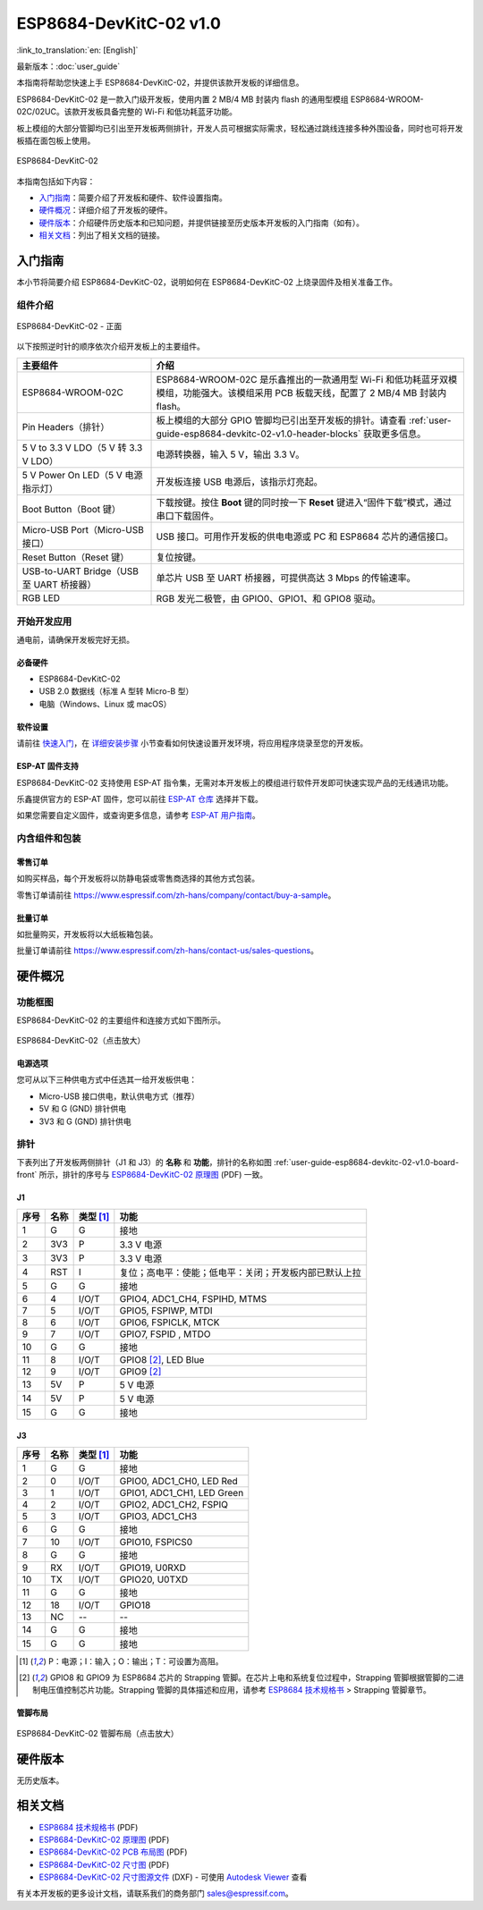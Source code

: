 =========================
ESP8684-DevKitC-02 v1.0
=========================

:link_to_translation:`en: [English]`

最新版本：:doc:`user_guide`

本指南将帮助您快速上手 ESP8684-DevKitC-02，并提供该款开发板的详细信息。

ESP8684-DevKitC-02 是一款入门级开发板，使用内置 2 MB/4 MB 封装内 flash 的通用型模组 ESP8684-WROOM-02C/02UC。该款开发板具备完整的 Wi-Fi 和低功耗蓝牙功能。

板上模组的大部分管脚均已引出至开发板两侧排针，开发人员可根据实际需求，轻松通过跳线连接多种外围设备，同时也可将开发板插在面包板上使用。

.. figure:: ../../_static/esp8684-devkitc-02/esp8684-devkitc-02-v1.0-isometric.png
    :align: center
    :alt: ESP8684-DevKitC-02
    :figclass: align-center

    ESP8684-DevKitC-02

本指南包括如下内容：

- `入门指南`_：简要介绍了开发板和硬件、软件设置指南。
- `硬件概况`_：详细介绍了开发板的硬件。
- `硬件版本`_：介绍硬件历史版本和已知问题，并提供链接至历史版本开发板的入门指南（如有）。
- `相关文档`_：列出了相关文档的链接。


入门指南
========

本小节将简要介绍 ESP8684-DevKitC-02，说明如何在 ESP8684-DevKitC-02 上烧录固件及相关准备工作。


组件介绍
--------

.. _user-guide-esp8684-devkitc-02-v1.0-board-front:

.. figure:: ../../_static/esp8684-devkitc-02/ESP8684-DevKitC-02-v1.0-annotated-photo.png
    :align: center
    :alt: ESP8684-DevKitC-02 - 正面
    :figclass: align-center

    ESP8684-DevKitC-02 - 正面


以下按照逆时针的顺序依次介绍开发板上的主要组件。


.. list-table::
   :widths: 30 70
   :header-rows: 1

   * - 主要组件
     - 介绍
   * - ESP8684-WROOM-02C
     - ESP8684-WROOM-02C 是乐鑫推出的一款通用型 Wi-Fi 和低功耗蓝牙双模模组，功能强大。该模组采用 PCB 板载天线，配置了 2 MB/4 MB 封装内 flash。
   * - Pin Headers（排针）
     - 板上模组的大部分 GPIO 管脚均已引出至开发板的排针。请查看 :ref:`user-guide-esp8684-devkitc-02-v1.0-header-blocks` 获取更多信息。
   * - 5 V to 3.3 V LDO（5 V 转 3.3 V LDO）
     - 电源转换器，输入 5 V，输出 3.3 V。
   * - 5 V Power On LED（5 V 电源指示灯）
     - 开发板连接 USB 电源后，该指示灯亮起。
   * - Boot Button（Boot 键）
     - 下载按键。按住 **Boot** 键的同时按一下 **Reset** 键进入“固件下载”模式，通过串口下载固件。
   * - Micro-USB Port（Micro-USB 接口）
     - USB 接口。可用作开发板的供电电源或 PC 和 ESP8684 芯片的通信接口。
   * - Reset Button（Reset 键）
     - 复位按键。
   * - USB-to-UART Bridge（USB 至 UART 桥接器）
     - 单芯片 USB 至 UART 桥接器，可提供高达 3 Mbps 的传输速率。
   * - RGB LED
     - RGB 发光二极管，由 GPIO0、GPIO1、和 GPIO8 驱动。



开始开发应用
-------------

通电前，请确保开发板完好无损。


必备硬件
^^^^^^^^

- ESP8684-DevKitC-02
- USB 2.0 数据线（标准 A 型转 Micro-B 型）
- 电脑（Windows、Linux 或 macOS）

.. 注解::

  请确保使用适当的 USB 数据线。部分数据线仅可用于充电，无法用于数据传输和编程。


软件设置
^^^^^^^^

请前往 `快速入门 <https://docs.espressif.com/projects/esp-idf/zh_CN/latest/esp32/get-started/index.html>`__，在 `详细安装步骤 <https://docs.espressif.com/projects/esp-idf/zh_CN/latest/esp32/get-started/index.html#get-started-step-by-step>`__ 小节查看如何快速设置开发环境，将应用程序烧录至您的开发板。


ESP-AT 固件支持
^^^^^^^^^^^^^^^^^^^^^^

ESP8684-DevKitC-02 支持使用 ESP-AT 指令集，无需对本开发板上的模组进行软件开发即可快速实现产品的无线通讯功能。

乐鑫提供官方的 ESP-AT 固件，您可以前往 `ESP-AT 仓库 <https://github.com/espressif/esp-at/tags>`_ 选择并下载。

如果您需要自定义固件，或查询更多信息，请参考 `ESP-AT 用户指南 <https://docs.espressif.com/projects/esp-at/zh_CN/latest/index.html>`_。


内含组件和包装
---------------

零售订单
^^^^^^^^

如购买样品，每个开发板将以防静电袋或零售商选择的其他方式包装。

零售订单请前往 https://www.espressif.com/zh-hans/company/contact/buy-a-sample。


批量订单
^^^^^^^^

如批量购买，开发板将以大纸板箱包装。

批量订单请前往 https://www.espressif.com/zh-hans/contact-us/sales-questions。



硬件概况
========


功能框图
--------

ESP8684-DevKitC-02 的主要组件和连接方式如下图所示。

.. figure:: ../../_static/esp8684-devkitc-02/esp8684-devkitc-02-v1.0-block-diagram.png
    :align: center
    :scale: 25%
    :alt: ESP8684-DevKitC-02（点击放大）
    :figclass: align-center

    ESP8684-DevKitC-02（点击放大）


电源选项
^^^^^^^^

您可从以下三种供电方式中任选其一给开发板供电：

- Micro-USB 接口供电，默认供电方式（推荐）
- 5V 和 G (GND) 排针供电
- 3V3 和 G (GND) 排针供电


.. _user-guide-esp8684-devkitc-02-v1.0-header-blocks:

排针
----


下表列出了开发板两侧排针（J1 和 J3）的 **名称** 和 **功能**，排针的名称如图 :ref:`user-guide-esp8684-devkitc-02-v1.0-board-front` 所示，排针的序号与 `ESP8684-DevKitC-02 原理图`_ (PDF) 一致。

J1
^^^

====  ====  ==========  =================================================
序号  名称   类型 [1]_    功能
====  ====  ==========  =================================================
1     G     G            接地
2     3V3   P            3.3 V 电源
3     3V3   P            3.3 V 电源
4     RST   I            复位；高电平：使能；低电平：关闭；开发板内部已默认上拉
5     G     G            接地
6     4     I/O/T        GPIO4, ADC1_CH4, FSPIHD, MTMS
7     5     I/O/T        GPIO5, FSPIWP, MTDI
8     6     I/O/T        GPIO6, FSPICLK, MTCK
9     7     I/O/T        GPIO7, FSPID , MTDO
10    G     G            接地
11    8     I/O/T        GPIO8 [2]_, LED Blue
12    9     I/O/T        GPIO9 [2]_
13    5V    P            5 V 电源
14    5V    P            5 V 电源
15    G     G            接地
====  ====  ==========  =================================================


J3
^^^
====  ====  ==========  =====================================
序号  名称   类型 [1]_     功能
====  ====  ==========  =====================================
1     G     G            接地
2     0     I/O/T        GPIO0, ADC1_CH0, LED Red
3     1     I/O/T        GPIO1, ADC1_CH1, LED Green
4     2     I/O/T        GPIO2, ADC1_CH2, FSPIQ
5     3     I/O/T        GPIO3, ADC1_CH3
6     G     G            接地
7     10    I/O/T        GPIO10, FSPICS0
8     G     G            接地
9     RX    I/O/T        GPIO19, U0RXD
10    TX    I/O/T        GPIO20, U0TXD
11    G     G            接地
12    18    I/O/T        GPIO18
13    NC    --            --
14    G     G            接地
15    G     G            接地
====  ====  ==========  =====================================

.. [1] P：电源；I：输入；O：输出；T：可设置为高阻。
.. [2] GPIO8 和 GPIO9 为 ESP8684 芯片的 Strapping 管脚。在芯片上电和系统复位过程中，Strapping 管脚根据管脚的二进制电压值控制芯片功能。Strapping 管脚的具体描述和应用，请参考 `ESP8684 技术规格书`_ > Strapping 管脚章节。



管脚布局
^^^^^^^^


.. figure:: ../../_static/esp8684-devkitc-02/esp8684-devkitc-02-pinout_v1.0.png
    :align: center
    :scale: 36%
    :alt: ESP8684-DevKitC-02（点击放大）
    :figclass: align-center

    ESP8684-DevKitC-02 管脚布局（点击放大）


硬件版本
============

无历史版本。


相关文档
========

.. only:: latex

   请前往 `esp-dev-kits 文档 HTML 网页版本 <https://docs.espressif.com/projects/esp-dev-kits/zh_CN/latest/{IDF_TARGET_PATH_NAME}/index.html>`_ 下载以下文档。

- `ESP8684 技术规格书 <https://www.espressif.com/sites/default/files/documentation/esp8684_datasheet_cn.pdf>`_ (PDF)
- `ESP8684-DevKitC-02 原理图`_ (PDF)
- `ESP8684-DevKitC-02 PCB 布局图`_ (PDF)
- `ESP8684-DevKitC-02 尺寸图`_ (PDF)
- `ESP8684-DevKitC-02 尺寸图源文件`_ (DXF) - 可使用 `Autodesk Viewer <https://viewer.autodesk.com/>`_ 查看

有关本开发板的更多设计文档，请联系我们的商务部门 `sales@espressif.com <sales@espressif.com>`_。

.. _ESP8684-DevKitC-02 原理图: https://dl.espressif.com/dl/schematics/esp8684-devkitc-02-schematics_V1.0.pdf
.. _ESP8684-DevKitC-02 PCB 布局图: https://dl.espressif.com/dl/schematics/esp8684-devkitc-02-pcb-layout_V1.0.pdf
.. _ESP8684-DevKitC-02 尺寸图: https://dl.espressif.com/dl/schematics/esp8684-devkitc-02-dimensions_V1.0.pdf
.. _ESP8684-DevKitC-02 尺寸图源文件: https://dl.espressif.com/dl/schematics/esp8684-devkitc-02-dimensions_source_V1.0.dxf
